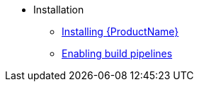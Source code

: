 ** Installation
*** xref:/installing/index.adoc[Installing {ProductName}]
*** xref:/installing/enabling-builds.adoc[Enabling build pipelines]